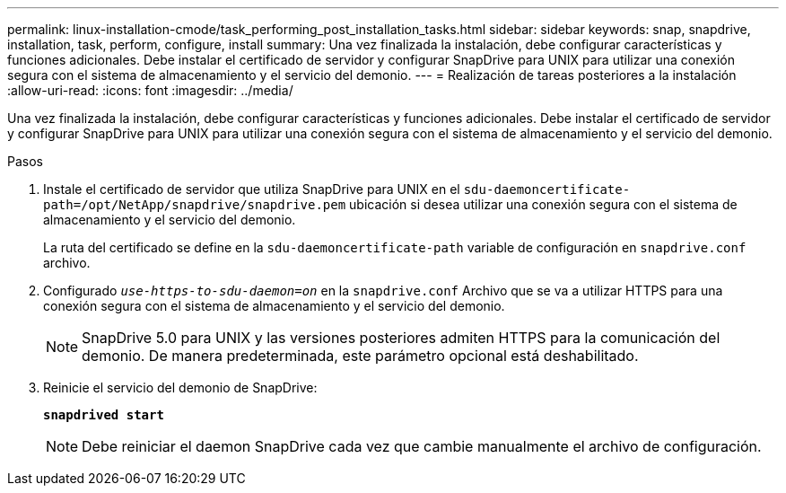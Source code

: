---
permalink: linux-installation-cmode/task_performing_post_installation_tasks.html 
sidebar: sidebar 
keywords: snap, snapdrive, installation, task, perform, configure, install 
summary: Una vez finalizada la instalación, debe configurar características y funciones adicionales. Debe instalar el certificado de servidor y configurar SnapDrive para UNIX para utilizar una conexión segura con el sistema de almacenamiento y el servicio del demonio. 
---
= Realización de tareas posteriores a la instalación
:allow-uri-read: 
:icons: font
:imagesdir: ../media/


[role="lead"]
Una vez finalizada la instalación, debe configurar características y funciones adicionales. Debe instalar el certificado de servidor y configurar SnapDrive para UNIX para utilizar una conexión segura con el sistema de almacenamiento y el servicio del demonio.

.Pasos
. Instale el certificado de servidor que utiliza SnapDrive para UNIX en el `sdu-daemoncertificate-path=/opt/NetApp/snapdrive/snapdrive.pem` ubicación si desea utilizar una conexión segura con el sistema de almacenamiento y el servicio del demonio.
+
La ruta del certificado se define en la `sdu-daemoncertificate-path` variable de configuración en `snapdrive.conf` archivo.

. Configurado `_use-https-to-sdu-daemon=on_` en la `snapdrive.conf` Archivo que se va a utilizar HTTPS para una conexión segura con el sistema de almacenamiento y el servicio del demonio.
+

NOTE: SnapDrive 5.0 para UNIX y las versiones posteriores admiten HTTPS para la comunicación del demonio. De manera predeterminada, este parámetro opcional está deshabilitado.

. Reinicie el servicio del demonio de SnapDrive:
+
`*snapdrived start*`

+

NOTE: Debe reiniciar el daemon SnapDrive cada vez que cambie manualmente el archivo de configuración.


